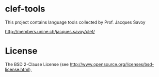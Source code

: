 * clef-tools

  This project contains language tools collected by Prof. Jacques Savoy

  http://members.unine.ch/jacques.savoy/clef/

* License

  The BSD 2-Clause License (see http://www.opensource.org/licenses/bsd-license.html),
